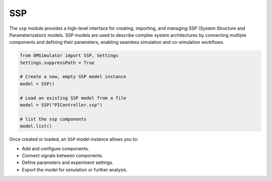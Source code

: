 SSP
---

The ``ssp`` module provides a high-level interface for creating, importing,
and managing SSP (System Structure and Parameterization) models.
SSP models are used to describe complex system architectures by connecting multiple components and
defining their parameters, enabling seamless simulation and co-simulation workflows.

.. code-block:: python

  from OMSimulator import SSP, Settings
  Settings.suppressPath = True

  # Create a new, empty SSP model instance
  model = SSP()

  # Load an existing SSP model from a file
  model = SSP("PIController.ssp")

  # list the ssp components
  model.list()

Once created or loaded, an ``SSP`` model instance allows you to:

- Add and configure components.
- Connect signals between components.
- Define parameters and experiment settings.
- Export the model for simulation or further analysis.